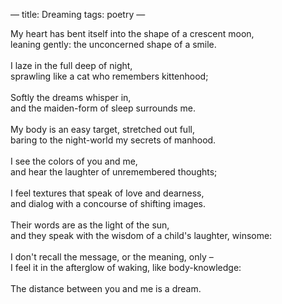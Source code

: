 :PROPERTIES:
:ID:       D423FC23-8745-4BBB-AC69-901A9355D6EF
:SLUG:     dreaming
:END:
---
title: Dreaming
tags: poetry
---

#+BEGIN_VERSE
My heart has bent itself into the shape of a crescent moon,
leaning gently: the unconcerned shape of a smile.

I laze in the full deep of night,
sprawling like a cat who remembers kittenhood;

Softly the dreams whisper in,
and the maiden-form of sleep surrounds me.

My body is an easy target, stretched out full,
baring to the night-world my secrets of manhood.

I see the colors of you and me,
and hear the laughter of unremembered thoughts;

I feel textures that speak of love and dearness,
and dialog with a concourse of shifting images.

Their words are as the light of the sun,
and they speak with the wisdom of a child's laughter, winsome:

I don't recall the message, or the meaning, only --
I feel it in the afterglow of waking, like body-knowledge:

The distance between you and me is a dream.
#+END_VERSE
